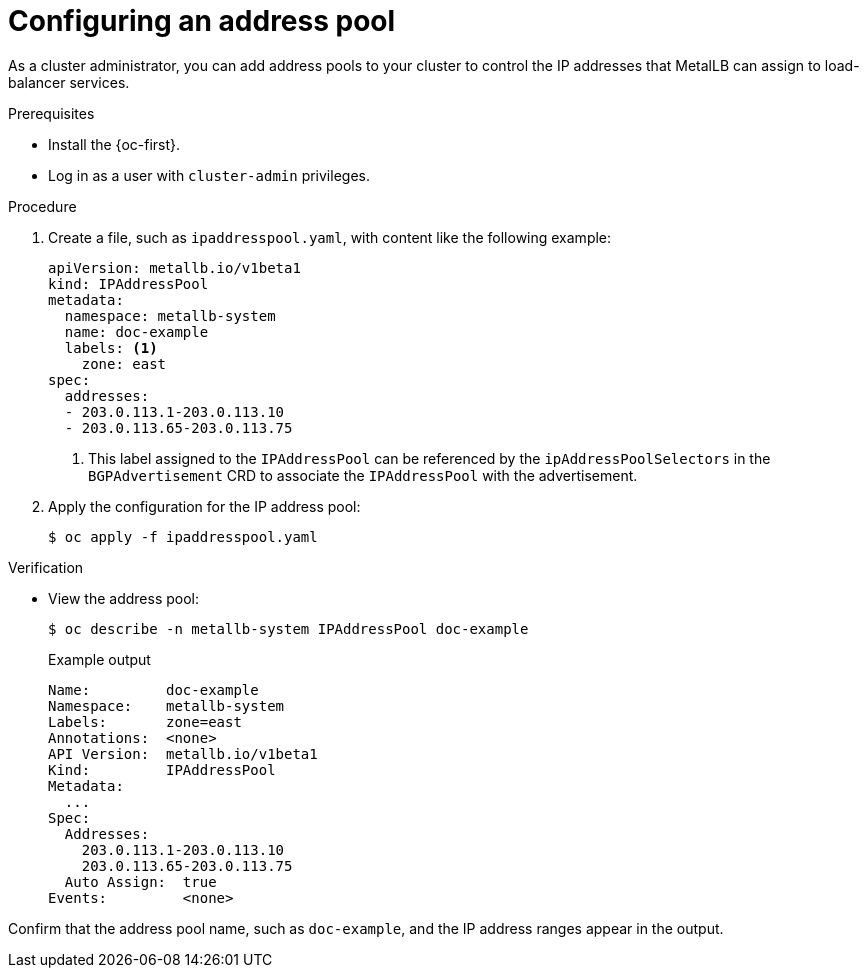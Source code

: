 :_content-type: PROCEDURE
[id="nw-metallb-configure-address-pool_{context}"]
= Configuring an address pool

As a cluster administrator, you can add address pools to your cluster to control the IP addresses that MetalLB can assign to load-balancer services.

.Prerequisites

* Install the {oc-first}.

* Log in as a user with `cluster-admin` privileges.

.Procedure

. Create a file, such as `ipaddresspool.yaml`, with content like the following example:
+
[source,yaml]
----
apiVersion: metallb.io/v1beta1
kind: IPAddressPool
metadata:
  namespace: metallb-system
  name: doc-example
  labels: <1>
    zone: east
spec:
  addresses:
  - 203.0.113.1-203.0.113.10
  - 203.0.113.65-203.0.113.75
----
<1> This label assigned to the `IPAddressPool` can be referenced by the `ipAddressPoolSelectors` in the `BGPAdvertisement` CRD to associate the `IPAddressPool` with the advertisement.

. Apply the configuration for the IP address pool:
+
[source,terminal]
----
$ oc apply -f ipaddresspool.yaml
----

.Verification

* View the address pool:
+
[source,terminal]
----
$ oc describe -n metallb-system IPAddressPool doc-example
----
+
.Example output
[source,terminal]
----
Name:         doc-example
Namespace:    metallb-system
Labels:       zone=east
Annotations:  <none>
API Version:  metallb.io/v1beta1
Kind:         IPAddressPool
Metadata:
  ...
Spec:
  Addresses:
    203.0.113.1-203.0.113.10
    203.0.113.65-203.0.113.75
  Auto Assign:  true
Events:         <none>
----

Confirm that the address pool name, such as `doc-example`, and the IP address ranges appear in the output.
